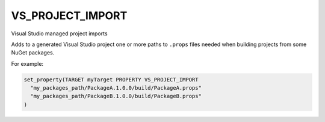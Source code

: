 VS_PROJECT_IMPORT
-----------------

.. versionadded:: 3.15

Visual Studio managed project imports

Adds to a generated Visual Studio project one or more paths to ``.props``
files needed when building projects from some NuGet packages.

For example:

.. code-block:: cmake

  set_property(TARGET myTarget PROPERTY VS_PROJECT_IMPORT
    "my_packages_path/PackageA.1.0.0/build/PackageA.props"
    "my_packages_path/PackageB.1.0.0/build/PackageB.props"
  )

